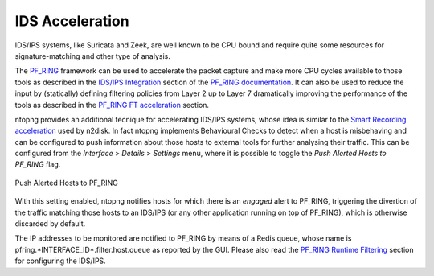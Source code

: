 IDS Acceleration
================

IDS/IPS systems, like Suricata and Zeek, are well known to be CPU bound and
require quite some resources for signature-matching and other type of analysis.

The `PF_RING <https://www.ntop.org/guides/pf_ring/>`_ framework
can be used to accelerate the packet capture and make more CPU cycles available 
to those tools as described in the `IDS/IPS Integration <https://www.ntop.org/guides/pf_ring/thirdparty/>`_
section of the `PF_RING documentation <https://www.ntop.org/guides/pf_ring/>`_. 
It can also be used to reduce the input by (statically) defining filtering 
policies from Layer 2 up to Layer 7 dramatically improving the performance 
of the tools as described in the `PF_RING FT acceleration <https://www.ntop.org/guides/pf_ring/thirdparty/suricata.html#pf-ring-ft-acceleration>`_
section.

ntopng provides an additional tecnique for accelerating IDS/IPS systems,
whose idea is similar to the `Smart Recording acceleration <https://www.ntop.org/guides/ntopng/using_with_other_tools/n2disk.html#smart-recording>`_
used by n2disk.
In fact ntopng implements Behavioural Checks to detect when a host is misbehaving
and can be configured to push information about those hosts to external tools for
further analysing their traffic.
This can be configured from the *Interface* > *Details* > *Settings* menu,
where it is possible to toggle the *Push Alerted Hosts to PF_RING* flag.

.. figure:: ../img/alerts_push_alerted_hosts_to_pfring.png
  :align: center
  :alt: Push Alerted Hosts to PF_RING

  Push Alerted Hosts to PF_RING

With this setting enabled, ntopng notifies hosts for which there is an *engaged*
alert to PF_RING, triggering the divertion of the traffic matching those hosts 
to an IDS/IPS (or any other application running on top of PF_RING), which is
otherwise discarded by default.

The IP addresses to be monitored are notified to PF_RING by means of a Redis queue,
whose name is pfring.*INTERFACE_ID*.filter.host.queue as reported by the GUI. 
Please also read the `PF_RING Runtime Filtering <https://www.ntop.org/guides/pf_ring/filtering/runtime.html>`_ 
section for configuring the IDS/IPS.
